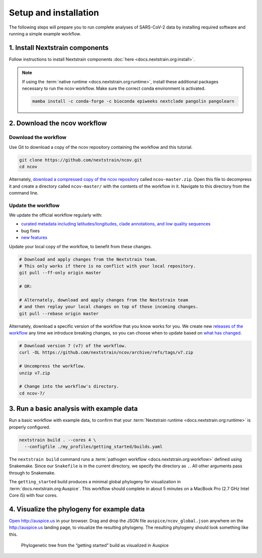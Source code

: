 Setup and installation
======================

The following steps will prepare you to run complete analyses of SARS-CoV-2 data by installing required software and running a simple example workflow.

1. Install Nextstrain components
--------------------------------

Follow instructions to install Nextstrain components :doc:`here <docs.nextstrain.org:install>`.

.. note::

   If using the :term:`native runtime <docs.nextstrain.org:runtime>`, install these additional packages necessary to run the ncov workflow. Make sure the correct conda environment is activated.

   .. code:: bash

      mamba install -c conda-forge -c bioconda epiweeks nextclade pangolin pangolearn

2. Download the ncov workflow
-----------------------------

Download the workflow
~~~~~~~~~~~~~~~~~~~~~

Use Git to download a copy of the ncov repository containing the workflow and this tutorial.

.. code:: bash

   git clone https://github.com/nextstrain/ncov.git
   cd ncov

Alternately, `download a compressed copy of the ncov repository <https://github.com/nextstrain/ncov/archive/refs/heads/master.zip>`__ called ``ncov-master.zip``. Open this file to decompress it and create a directory called ``ncov-master/`` with the contents of the workflow in it. Navigate to this directory from the command line.

Update the workflow
~~~~~~~~~~~~~~~~~~~

We update the official workflow regularly with:

-  `curated metadata including latitudes/longitudes, clade annotations, and low quality sequences <https://github.com/nextstrain/ncov/commits/master>`__
-  bug fixes
-  `new features <../reference/change_log>`__

Update your local copy of the workflow, to benefit from these changes.

.. code:: bash

   # Download and apply changes from the Nextstrain team.
   # This only works if there is no conflict with your local repository.
   git pull --ff-only origin master

   # OR:

   # Alternately, download and apply changes from the Nextstrain team
   # and then replay your local changes on top of those incoming changes.
   git pull --rebase origin master

Alternately, download a specific version of the workflow that you know works for you. We create new `releases of the workflow <https://github.com/nextstrain/ncov/releases/>`__ any time we introduce breaking changes, so you can choose when to update based on `what has changed <../reference/change_log>`__.

.. code:: bash

   # Download version 7 (v7) of the workflow.
   curl -OL https://github.com/nextstrain/ncov/archive/refs/tags/v7.zip

   # Uncompress the workflow.
   unzip v7.zip

   # Change into the workflow's directory.
   cd ncov-7/

3. Run a basic analysis with example data
-----------------------------------------

Run a basic workflow with example data, to confirm that your :term:`Nextstrain runtime <docs.nextstrain.org:runtime>` is properly configured.

.. code:: bash

   nextstrain build . --cores 4 \
     --configfile ./my_profiles/getting_started/builds.yaml

The ``nextstrain build`` command runs a :term:`pathogen workflow <docs.nextstrain.org:workflow>` defined using Snakemake. Since our ``Snakefile`` is in the current directory, we specify the directory as ``.``. All other arguments pass through to Snakemake.

The ``getting_started`` build produces a minimal global phylogeny for visualization in :term:`docs.nextstrain.org:Auspice`. This workflow should complete in about 5 minutes on a MacBook Pro (2.7 GHz Intel Core i5) with four cores.

4. Visualize the phylogeny for example data
-------------------------------------------

`Open http://auspice.us <http://auspice.us>`__ in your browser. Drag and drop the JSON file ``auspice/ncov_global.json`` anywhere on the http://auspice.us landing page, to visualize the resulting phylogeny. The resulting phylogeny should look something like this.

.. figure:: ../images/getting-started-tree.png
   :alt: Phylogenetic tree from the “getting started” build as visualized in Auspice

   Phylogenetic tree from the “getting started” build as visualized in Auspice
